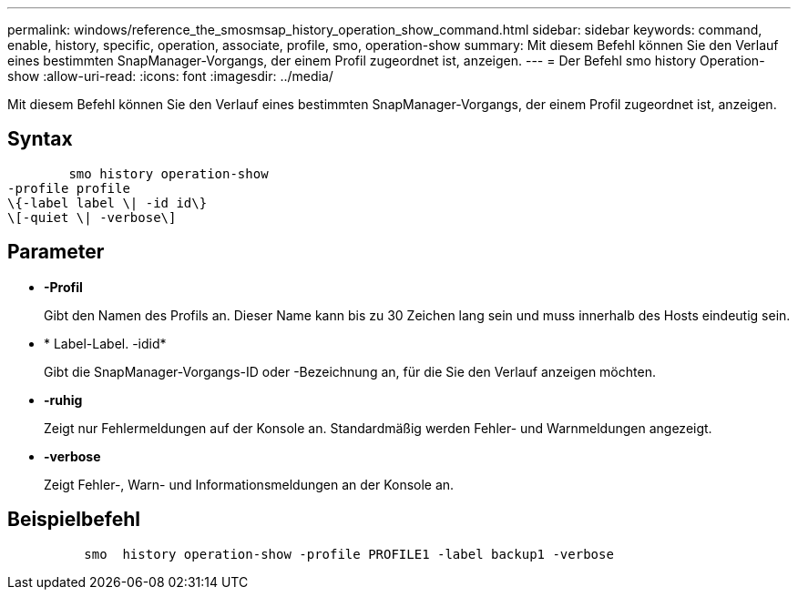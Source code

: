 ---
permalink: windows/reference_the_smosmsap_history_operation_show_command.html 
sidebar: sidebar 
keywords: command, enable, history, specific, operation, associate, profile, smo, operation-show 
summary: Mit diesem Befehl können Sie den Verlauf eines bestimmten SnapManager-Vorgangs, der einem Profil zugeordnet ist, anzeigen. 
---
= Der Befehl smo history Operation-show
:allow-uri-read: 
:icons: font
:imagesdir: ../media/


[role="lead"]
Mit diesem Befehl können Sie den Verlauf eines bestimmten SnapManager-Vorgangs, der einem Profil zugeordnet ist, anzeigen.



== Syntax

[listing]
----

        smo history operation-show
-profile profile
\{-label label \| -id id\}
\[-quiet \| -verbose\]
----


== Parameter

* *-Profil*
+
Gibt den Namen des Profils an. Dieser Name kann bis zu 30 Zeichen lang sein und muss innerhalb des Hosts eindeutig sein.

* * Label-Label. -idid*
+
Gibt die SnapManager-Vorgangs-ID oder -Bezeichnung an, für die Sie den Verlauf anzeigen möchten.

* *-ruhig*
+
Zeigt nur Fehlermeldungen auf der Konsole an. Standardmäßig werden Fehler- und Warnmeldungen angezeigt.

* *-verbose*
+
Zeigt Fehler-, Warn- und Informationsmeldungen an der Konsole an.





== Beispielbefehl

[listing]
----

          smo  history operation-show -profile PROFILE1 -label backup1 -verbose
----
